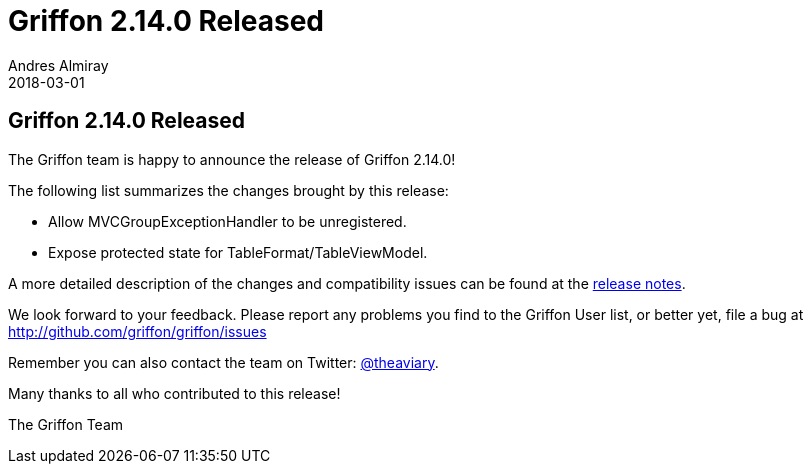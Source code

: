 = Griffon 2.14.0 Released
Andres Almiray
2018-03-01
:jbake-type: post
:jbake-status: published
:category: news
:linkattrs:
:idprefix:
:path-griffon-core: /guide/2.14.0/api/griffon/core

== Griffon 2.14.0 Released

The Griffon team is happy to announce the release of Griffon 2.14.0!

The following list summarizes the changes brought by this release:

 * Allow MVCGroupExceptionHandler to be unregistered.
 * Expose protected state for TableFormat/TableViewModel.

A more detailed description of the changes and compatibility issues can be found at the link:/releasenotes/griffon_2.14.0.html[release notes, window="_blank"].

We look forward to your feedback. Please report any problems you find to the Griffon User list,
or better yet, file a bug at http://github.com/griffon/griffon/issues

Remember you can also contact the team on Twitter: http://twitter.com/theaviary[@theaviary].

Many thanks to all who contributed to this release!

The Griffon Team

